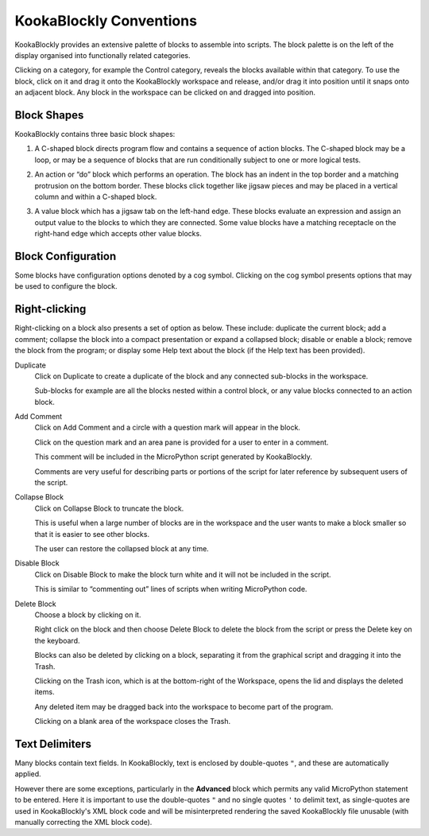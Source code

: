 KookaBlockly Conventions
========================

KookaBlockly provides an extensive palette of blocks to assemble into scripts.  The block palette is on the left of the display organised into functionally related categories.  

Clicking on a category, for example the Control category, reveals the blocks available within that category.  To use the block, click on it and drag it onto the KookaBlockly workspace and release, and/or drag it into position until it snaps onto an adjacent block. Any block in the workspace can be clicked on and dragged into position.

Block Shapes
------------

KookaBlockly contains three basic block shapes:

1.	A C-shaped block directs program flow and contains a sequence of action blocks.  The C-shaped block may be a loop, or may be a sequence of blocks that are run conditionally subject to one or more logical tests.

.. image:: images/every-loop-if-do.png
   :width: 300
   :align: center


2.	An action or “do” block which performs an operation.  The block has an indent in the top border and a matching protrusion on the bottom border.  These blocks click together like jigsaw pieces and may be placed in a vertical column and within a C-shaped block.

.. image:: images/display-clear.png
   :width: 200
   :align: center


3.	A value block which has a jigsaw tab on the left-hand edge.  These blocks evaluate an expression and assign an output value to the blocks to which they are connected.  Some value blocks have a matching receptacle on the right-hand edge which accepts other value blocks.

.. image:: images/math-number-squareroot.png
   :width: 300
   :align: center


Block Configuration
-------------------

Some blocks have configuration options denoted by a cog symbol.  Clicking on the cog symbol presents options that may be used to configure the block.

.. image:: images/if-do-config.png
   :width: 200
   :align: center


Right-clicking
--------------

Right-clicking on a block also presents a set of option as below.  These include: duplicate the current block; add a comment; collapse the block into a compact presentation or expand a collapsed block; disable or enable a block; remove the block from the program; or display some Help text about the block (if the Help text has been provided).

.. image:: images/if-do-rightclick.png
   :width: 150
   :align: center

Duplicate		
   Click on Duplicate to create a duplicate of the block and any connected sub-blocks in the workspace.
   
   Sub-blocks for example are all the blocks nested within a control block, or any value blocks connected to an action block.

Add Comment
   Click on Add Comment and a circle with a question mark will appear in the block.

   Click on the question mark and an area pane is provided for a user to enter in a comment. 

   This comment will be included in the MicroPython script generated by KookaBlockly.

   Comments are very useful for describing parts or portions of the script for later reference by subsequent users of the script.

Collapse Block
   Click on Collapse Block to truncate the block.  

   This is useful when a large number of blocks are in the workspace and the user wants to make a block smaller so that it is easier to see other blocks.  

   The user can restore the collapsed block at any time.

Disable Block
   Click on Disable Block to make the block turn white and it will not be included in the script.  

   This is similar to “commenting out” lines of scripts when writing MicroPython code.

Delete Block
   Choose a block by clicking on it. 

   Right click on the block and then choose Delete Block to delete the block from the script or press the Delete key on the keyboard.   

   Blocks can also be deleted by clicking on a block, separating it from the graphical script and dragging it into the Trash.

   Clicking on the Trash icon, which is at the bottom-right of the Workspace, opens the lid and displays the deleted items.  

   Any deleted item may be dragged back into the workspace to become part of the program.  

   Clicking on a blank area of the workspace closes the Trash.

Text Delimiters
---------------

Many blocks contain text fields.  In KookaBlockly, text is enclosed by double-quotes ``"``, and these are automatically applied.

However there are some exceptions, particularly in the **Advanced** block which permits any valid MicroPython statement to be entered.  
Here it is important to use the double-quotes ``"`` and no single quotes ``'`` to delimit text, as single-quotes are used in KookaBlockly's XML block code 
and will be misinterpreted rendering the saved KookaBlockly file unusable (with manually correcting the XML block code).